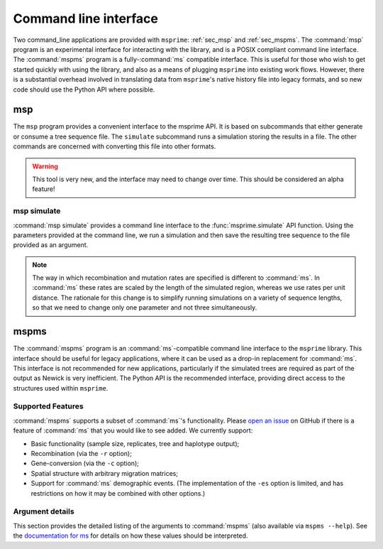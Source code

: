 .. _sec_cli:

======================
Command line interface
======================

.. todo:: This is out of date, needs a pass through to modernise.

Two command_line applications are provided with ``msprime``: :ref:`sec_msp` and
:ref:`sec_mspms`. The :command:`msp` program is an experimental interface for
interacting with the library, and is a POSIX compliant command line
interface. The :command:`mspms` program is a fully-:command:`ms` compatible
interface. This is useful for those who wish to get started quickly with using
the library, and also as a means of plugging ``msprime`` into existing work
flows. However, there is a substantial overhead involved in translating data
from ``msprime``'s native history file into legacy formats, and so new code
should use the Python API where possible.

.. _sec_msp:

***
msp
***

The ``msp`` program provides a convenient interface to the msprime API.
It is based on subcommands that either generate or consume a
tree sequence file. The ``simulate`` subcommand runs a
simulation storing the results in a file. The other commands are concerned with
converting this file into other formats.

.. warning:: This tool is very new, and the interface may need to change
    over time. This should be considered an alpha feature!

++++++++++++
msp simulate
++++++++++++

:command:`msp simulate` provides a command line interface to the
:func:`msprime.simulate` API function. Using the parameters provided at the
command line, we run a simulation and then save the resulting tree sequence
to the file provided as an argument.

.. argparse::
    :module: msprime.cli
    :func: get_msp_parser
    :prog: msp
    :path: simulate
    :nodefault:

.. note:: The way in which recombination and mutation rates are specified
    is different to :command:`ms`. In :command:`ms` these rates are scaled by the
    length of the simulated region, whereas we use rates per unit distance.
    The rationale for this change is to simplify running simulations on a
    variety of sequence lengths, so that we need to change only one parameter
    and not three simultaneously.


.. TODO remove this information and add deprecation notices for the various
.. commands once the tskit CLI has been implemented.

.. .. _sec_msp_upgrade:

.. +++++++++++
.. msp upgrade
.. +++++++++++

.. :command:`msp upgrade` is a command line tool to convert tree sequence
.. files written by older versions of msprime to the latest version.
.. This tool requires `h5py <http://www.h5py.org/>`_, so please ensure that
.. it is installed. The upgrade process involves creating a new tree sequence
.. file from the records stored in the older file and is non-destructive.

.. .. argparse::
..     :module: msprime.cli
..     :func: get_msp_parser
..     :prog: msp
..     :path: upgrade
..     :nodefault:

.. ++++++++++++
.. msp vcf
.. ++++++++++++

.. :command:`msp vcf` is a command line interface to the
.. :meth:`msprime.TreeSequence.write_vcf` method. It prints out the coalescence
.. vcf in a history file in a tab-delimited text format.

.. .. argparse::
..     :module: msprime.cli
..     :func: get_msp_parser
..     :prog: msp
..     :path: vcf
..     :nodefault:

.. ++++++++++
.. msp newick
.. ++++++++++

.. :command:`msp newick` prints out the marginal genealogies in the tree
.. sequence in newick format.

.. .. argparse::
..     :module: msprime.cli
..     :func: get_msp_parser
..     :prog: msp
..     :path: newick
..     :nodefault:

.. ++++++++++++++++++++++++++++++++++++++++++++++++++++
.. msp (nodes, edges, sites, mutations, or provenances)
.. ++++++++++++++++++++++++++++++++++++++++++++++++++++

.. The commands
.. :command:`msp nodes`,
.. :command:`msp edges`,
.. :command:`msp sites`,
.. :command:`msp mutations`, and
.. :command:`msp provenances`
.. each print out the respective table in tabular format from the tree sequence.
.. See :ref:`sec_interchange` for a description of these tables.

.. .. argparse::
..     :module: msprime.cli
..     :func: get_msp_parser
..     :prog: msp
..     :path: nodes
..     :nodefault:


.. ++++++++++++++
.. msp haplotypes
.. ++++++++++++++

.. :command:`msp haplotypes` prints out the haplotypes of each sampled genome
.. described in the tree sequence.
.. This only works with single-character allelic states.

.. .. argparse::
..     :module: msprime.cli
..     :func: get_msp_parser
..     :prog: msp
..     :path: haplotypes
..     :nodefault:


.. .. todo::
..     Provide individuals and populations commands.

.. _sec_mspms:

*****
mspms
*****

The :command:`mspms` program is an :command:`ms`-compatible
command line interface to the ``msprime`` library. This interface should
be useful for legacy applications, where it can be used as a drop-in
replacement for :command:`ms`. This interface is not recommended for new applications,
particularly if the simulated trees are required as part of the output
as Newick is very inefficient. The Python API is the recommended interface,
providing direct access to the structures used within ``msprime``.


++++++++++++++++++
Supported Features
++++++++++++++++++

:command:`mspms` supports a subset of :command:`ms`'s functionality. Please
`open an issue <https://github.com/tskit-dev/msprime/issues>`_ on
GitHub if there is a feature of :command:`ms` that you would like to see
added. We  currently support:

- Basic functionality (sample size, replicates, tree and haplotype output);
- Recombination (via the ``-r`` option);
- Gene-conversion (via the ``-c`` option);
- Spatial structure with arbitrary migration matrices;
- Support for :command:`ms` demographic events. (The implementation of the
  ``-es`` option is limited, and has restrictions on how it may be
  combined with other options.)


++++++++++++++++
Argument details
++++++++++++++++

This section provides the detailed listing of the arguments to
:command:`mspms` (also available via ``mspms --help``). See
the `documentation for ms
<http://thirteen-01.stat.iastate.edu/snoweye/phyclust/document/msdoc.pdf>`_
for details on how these values should be interpreted.

.. argparse::
    :module: msprime.cli
    :func: get_mspms_parser
    :prog: mspms
    :nodefault:


